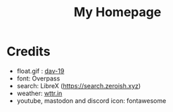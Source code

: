 #+TITLE:My Homepage
[[./res/homepage.png]]
* Credits
- float.gif : [[https://www.deviantart.com/dav-19/art/Pixel-Yui-326815301][dav-19]]
- font: Overpass
- search: LibreX (https://search.zeroish.xyz)
- weather: [[https://wttr.in][wttr.in]]
- youtube, mastodon and discord icon: fontawesome
